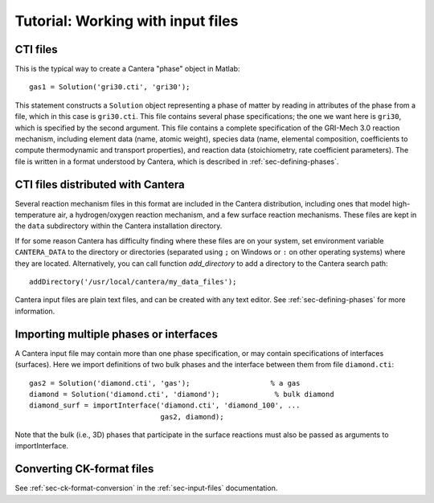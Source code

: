
**********************************
Tutorial: Working with input files
**********************************

.. highlight:: matlab

CTI files
---------

This is the typical way to create a Cantera "phase" object in Matlab::

    gas1 = Solution('gri30.cti', 'gri30');

This statement constructs a ``Solution`` object representing a phase of matter by
reading in attributes of the phase from a file, which in this case is
``gri30.cti``. This file contains several phase specifications; the one we want
here is ``gri30``, which is specified by the second argument. This file contains
a complete specification of the GRI-Mech 3.0 reaction mechanism, including
element data (name, atomic weight), species data (name, elemental composition,
coefficients to compute thermodynamic and transport properties), and reaction
data (stoichiometry, rate coefficient parameters). The file is written in a
format understood by Cantera, which is described in :ref:`sec-defining-phases`.

CTI files distributed with Cantera
----------------------------------

Several reaction mechanism files in this format are included in the Cantera
distribution, including ones that model high-temperature air, a hydrogen/oxygen
reaction mechanism, and a few surface reaction mechanisms.  These files are kept
in the ``data`` subdirectory within the Cantera installation directory.

If for some reason Cantera has difficulty finding where these files are on your
system, set environment variable ``CANTERA_DATA`` to the directory or
directories (separated using ``;`` on Windows or ``:`` on other operating
systems) where they are located. Alternatively, you can call function
`add_directory` to add a directory to the Cantera search path::

    addDirectory('/usr/local/cantera/my_data_files');

Cantera input files are plain text files, and can be created with any text
editor. See :ref:`sec-defining-phases` for more information.

Importing multiple phases or interfaces
---------------------------------------

A Cantera input file may contain more than one phase specification, or may
contain specifications of interfaces (surfaces). Here we import definitions of
two bulk phases and the interface between them from file ``diamond.cti``::

    gas2 = Solution('diamond.cti', 'gas');                   % a gas
    diamond = Solution('diamond.cti', 'diamond');             % bulk diamond
    diamond_surf = importInterface('diamond.cti', 'diamond_100', ...
                                   gas2, diamond);

Note that the bulk (i.e., 3D) phases that participate in the surface reactions
must also be passed as arguments to importInterface.

Converting CK-format files
--------------------------

See :ref:`sec-ck-format-conversion` in the :ref:`sec-input-files` documentation.
